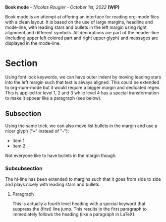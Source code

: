 
[[./book-mode.png]]

*Book mode* - /Nicolas Rougier - October 1st, 2022/ *(WIP)*

Book mode is an attempt at offering an interface for reading org-mode files with a clean layout. It is based on the use of large margins, headline and mode-line, with leading stars and bullets in the left margin using right alignment and different symbols. All decorations are part of the header-line (including upper left colored part and right upper glyph) and messages are displayed in the mode-line.

* Section

Using font lock keywords, we can have outer indent by moving leading stars into the left margin such that text is always aligned. This could be extended to org-num-mode but it would require a bigger margin and dedicated regex. This is applied for level 1, 2 and 3 while level 4 has a special transformation to make it appear like a paragraph (see below).

** Subsection

Using the same trick, we can also move list bullets in the margin and use a nicer glyph ("•" instead of "-"):

- Item 1
- Item 2

Not everyone like to have bullets in the margin though.

*** Subsubsection

The hl-line has been extended to margins such that it goes from side to side and plays nicely with leading stars and bullets.

**** Paragraph
This is actually a fourth level heading with a special keyword that suppress the (first) line jump. This results in the first paragraph to immediately follows the heading (like a paragraph in LaTeX).


